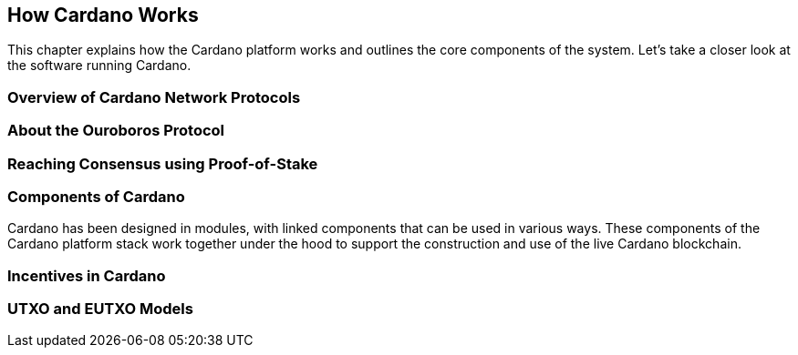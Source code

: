 == How Cardano Works

This chapter explains how the Cardano platform works and outlines the core components of the system. Let's take a closer look at the software running Cardano. 

=== Overview of Cardano Network Protocols

=== About the Ouroboros Protocol

=== Reaching Consensus using Proof-of-Stake

=== Components of Cardano
Cardano has been designed in modules, with linked components that can be used in various ways. These components of the Cardano platform stack work together under the hood to support the construction and use of the live Cardano blockchain.

=== Incentives in Cardano

=== UTXO and EUTXO Models
